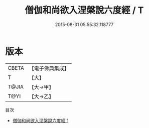 #+TITLE: 僧伽和尚欲入涅槃說六度經 / T

#+DATE: 2015-08-31 05:55:32.118777
* 版本
 |     CBETA|【電子佛典集成】|
 |         T|【大】     |
 |     T@JIA|【大→甲】   |
 |      T@YI|【大→乙】   |
目次
 - [[file:KR6u0014_001.txt][僧伽和尚欲入涅槃說六度經 1]]
